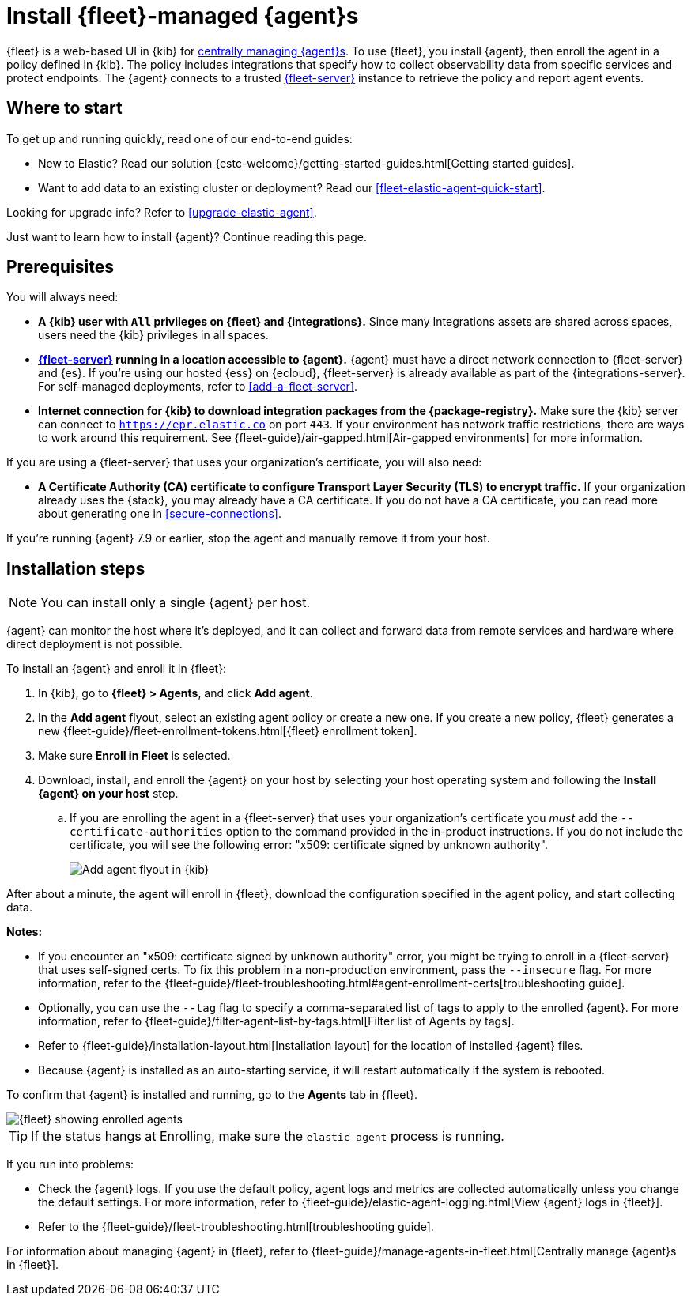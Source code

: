 [[install-fleet-managed-elastic-agent]]
= Install {fleet}-managed {agent}s

****
{fleet} is a web-based UI in {kib} for
<<manage-agents-in-fleet,centrally managing {agent}s>>. To use {fleet}, you
install {agent}, then enroll the agent in a policy defined in {kib}. The policy
includes integrations that specify how to collect observability data from
specific services and protect endpoints. The {agent} connects to a trusted
<<fleet-server,{fleet-server}>> instance to retrieve the policy and report agent
events.
****

[discrete]
[[get-started]]
== Where to start

To get up and running quickly, read one of our end-to-end guides:

* New to Elastic? Read our solution
{estc-welcome}/getting-started-guides.html[Getting started guides].
* Want to add data to an existing cluster or deployment? Read our
<<fleet-elastic-agent-quick-start>>.

Looking for upgrade info? Refer to <<upgrade-elastic-agent>>.

Just want to learn how to install {agent}? Continue reading this page.

[discrete]
[[elastic-agent-prereqs]]
== Prerequisites

You will always need:

* *A {kib} user with `All` privileges on {fleet} and {integrations}.* Since many
Integrations assets are shared across spaces, users need the {kib} privileges in
all spaces.

* *<<fleet-server,{fleet-server}>> running in a location accessible to {agent}.*
{agent} must have a direct network connection to
{fleet-server} and {es}. If you're using our hosted {ess} on {ecloud},
{fleet-server} is already available as part of the {integrations-server}. For
self-managed deployments, refer to <<add-a-fleet-server>>.

* *Internet connection for {kib} to download integration packages from the {package-registry}.*
Make sure the {kib} server can connect to
`https://epr.elastic.co` on port `443`. If your environment has network traffic
restrictions, there are ways to work around this requirement. See
{fleet-guide}/air-gapped.html[Air-gapped environments] for more information.

If you are using a {fleet-server} that uses your organization's certificate,
you will also need:

* *A Certificate Authority (CA) certificate to configure Transport Layer Security (TLS)
to encrypt traffic.* If your organization already uses the {stack}, you may already have a
CA certificate. If you do not have a CA certificate, you can read more
about generating one in <<secure-connections>>.

If you're running {agent} 7.9 or earlier, stop the agent and manually remove
it from your host.

[discrete]
[[elastic-agent-installation-steps]]
== Installation steps

NOTE: You can install only a single {agent} per host.

{agent} can monitor the host where it's deployed, and it can collect and forward
data from remote services and hardware where direct deployment is not possible.

To install an {agent} and enroll it in {fleet}:

// tag::agent-enroll[]

// lint disable fleet
. In {kib}, go to **{fleet} > Agents**, and click **Add agent**.

. In the *Add agent* flyout, select an existing agent policy or create a new
one. If you create a new policy, {fleet} generates a new
{fleet-guide}/fleet-enrollment-tokens.html[{fleet} enrollment token].

. Make sure **Enroll in Fleet** is selected.

. Download, install, and enroll the {agent} on your host by selecting
your host operating system and following the **Install {agent} on your host**
step.
.. If you are enrolling the agent in a {fleet-server} that uses your
organization's certificate you _must_ add the `--certificate-authorities`
option to the command provided in the in-product instructions.
If you do not include the certificate, you will see the following error:
"x509: certificate signed by unknown authority".
+
--
[role="screenshot"]
image::images/kibana-agent-flyout.png[Add agent flyout in {kib}]
--
// lint enable fleet

After about a minute, the agent will enroll in {fleet}, download the
configuration specified in the agent policy, and start collecting data.

**Notes:**

* If you encounter an "x509: certificate signed by unknown authority" error, you
might be trying to enroll in a {fleet-server} that uses self-signed certs. To
fix this problem in a non-production environment, pass the `--insecure` flag.
For more information, refer to the
{fleet-guide}/fleet-troubleshooting.html#agent-enrollment-certs[troubleshooting guide].

* Optionally, you can use the `--tag` flag to specify a comma-separated list of
tags to apply to the enrolled {agent}. For more information, refer to
{fleet-guide}/filter-agent-list-by-tags.html[Filter list of Agents by tags].

* Refer to {fleet-guide}/installation-layout.html[Installation layout] for the
location of installed {agent} files.

* Because {agent} is installed as an auto-starting service, it will restart
automatically if the system is rebooted.


To confirm that {agent} is installed and running, go to the **Agents** tab in
{fleet}.

[role="screenshot"]
image::images/kibana-fleet-agents.png[{fleet} showing enrolled agents]

TIP: If the status hangs at Enrolling, make sure the `elastic-agent` process
is running.

If you run into problems:

* Check the {agent} logs. If you use the default policy, agent logs and metrics
are collected automatically unless you change the default settings. For more
information, refer to {fleet-guide}/elastic-agent-logging.html[View {agent} logs in {fleet}].

* Refer to the {fleet-guide}/fleet-troubleshooting.html[troubleshooting guide].

For information about managing {agent} in {fleet},
refer to {fleet-guide}/manage-agents-in-fleet.html[Centrally manage {agent}s in {fleet}].

// end::agent-enroll[]
